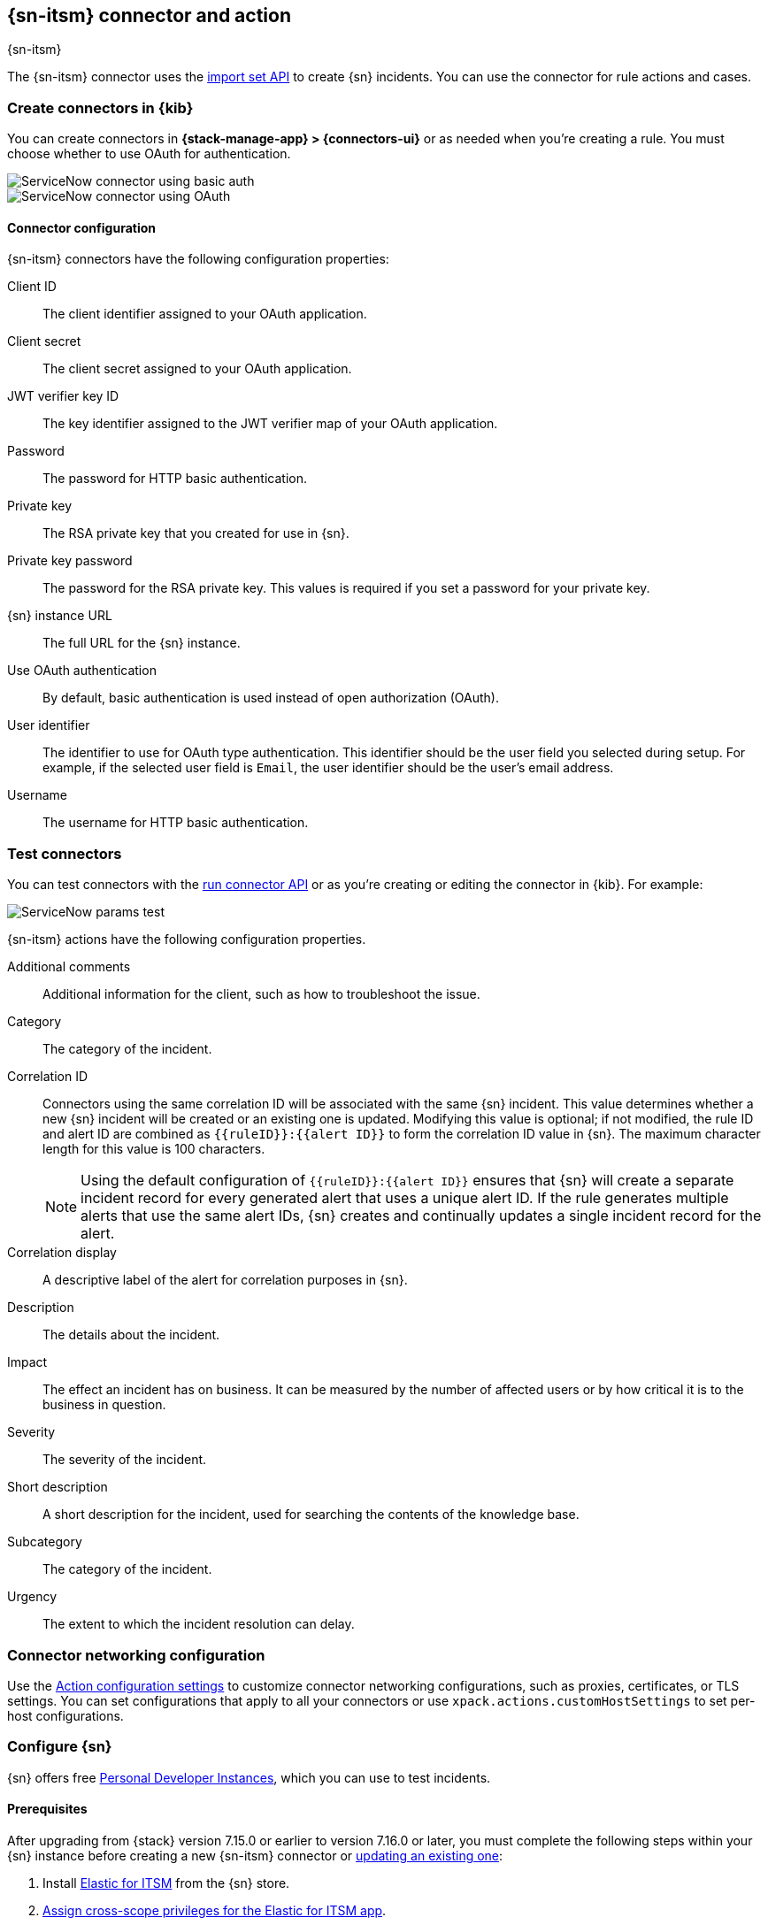 [[servicenow-action-type]]
== {sn-itsm} connector and action
++++
<titleabbrev>{sn-itsm}</titleabbrev>
++++
:frontmatter-description: Add a connector that can create {sn} incidents.
:frontmatter-tags-products: [kibana] 
:frontmatter-tags-content-type: [how-to] 
:frontmatter-tags-user-goals: [configure]

The {sn-itsm} connector uses the
https://developer.servicenow.com/dev.do#!/reference/api/sandiego/rest/c_ImportSetAPI[import set API]
to create {sn} incidents. You can use the connector for rule actions and cases.

[float]
[[define-servicenow-ui]]
=== Create connectors in {kib}

You can create connectors in *{stack-manage-app} > {connectors-ui}*
or as needed when you're creating a rule. You must choose whether to use OAuth for authentication.

[role="screenshot"]
image::management/connectors/images/servicenow-connector-basic.png[ServiceNow connector using basic auth]
// NOTE: This is an autogenerated screenshot. Do not edit it directly.


[role="screenshot"]
image::management/connectors/images/servicenow-connector-oauth.png[ServiceNow connector using OAuth]
// NOTE: This is an autogenerated screenshot. Do not edit it directly.

[float]
[[servicenow-connector-configuration]]
==== Connector configuration

{sn-itsm} connectors have the following configuration properties:

Client ID::
The client identifier assigned to your OAuth application.
Client secret::
The client secret assigned to your OAuth application.
JWT verifier key ID::
The key identifier assigned to the JWT verifier map of your OAuth application.
Password::
The password for HTTP basic authentication.
Private key::
The RSA private key that you created for use in {sn}.
Private key password::
The password for the RSA private key.
This values is required if you set a password for your private key.
{sn} instance URL::
The full URL for the {sn} instance.
Use OAuth authentication:: 
By default, basic authentication is used instead of open authorization (OAuth).
User identifier::
The identifier to use for OAuth type authentication.
This identifier should be the user field you selected during setup. For example, if the selected user field is `Email`, the user identifier should be the user's email address.
Username::
The username for HTTP basic authentication.

[float]
[[servicenow-action-configuration]]
=== Test connectors

You can test connectors with the <<execute-connector-api,run connector API>> or
as you're creating or editing the connector in {kib}. For example:

[role="screenshot"]
image::management/connectors/images/servicenow-params-test.png[ServiceNow params test]

{sn-itsm} actions have the following configuration properties.

Additional comments::
Additional information for the client, such as how to troubleshoot the issue.
Category::
The category of the incident.
Correlation ID::
Connectors using the same correlation ID will be associated with the same {sn} incident. 
This value determines whether a new {sn} incident will be created or an existing one is updated.
Modifying this value is optional; if not modified, the rule ID and alert ID are combined as `{{ruleID}}:{{alert ID}}` to form the correlation ID value in {sn}.
The maximum character length for this value is 100 characters.
+
--
NOTE: Using the default configuration of `{{ruleID}}:{{alert ID}}` ensures that {sn} will create a separate incident record for every generated alert that uses a unique alert ID. If the rule generates multiple alerts that use the same alert IDs, {sn} creates and continually updates a single incident record for the alert.
--

Correlation display::
A descriptive label of the alert for correlation purposes in {sn}.
Description::
The details about the incident.
Impact::
The effect an incident has on business.
It can be measured by the number of affected users or by how critical it is to the business in question.
Severity::
The severity of the incident.
Short description::
A short description for the incident, used for searching the contents of the knowledge base.
Subcategory::
The category of the incident.
Urgency::
The extent to which the incident resolution can delay.

[float]
[[servicenow-connector-networking-configuration]]
=== Connector networking configuration

Use the <<action-settings, Action configuration settings>> to customize connector networking configurations, such as proxies, certificates, or TLS settings. You can set configurations that apply to all your connectors or use `xpack.actions.customHostSettings` to set per-host configurations.

[float]
[[configuring-servicenow]]
=== Configure {sn}

{sn} offers free https://developer.servicenow.com/dev.do#!/guides/madrid/now-platform/pdi-guide/obtaining-a-pdi[Personal Developer Instances], which you can use to test incidents.

[float]
[[servicenow-itsm-connector-prerequisites]]
==== Prerequisites

After upgrading from {stack} version 7.15.0 or earlier to version 7.16.0 or
later, you must complete the following steps within your {sn} instance before
creating a new {sn-itsm} connector or
<<servicenow-itsm-connector-update,updating an existing one>>:

. Install
https://store.servicenow.com/sn_appstore_store.do#!/store/application/7148dbc91bf1f450ced060a7234bcb88[Elastic for ITSM]
from the {sn} store.
. <<servicenow-itsm-connector-privileges,Assign cross-scope privileges for the Elastic for ITSM app>>.
. <<servicenow-itsm-connector-prerequisites-integration-user,Create a {sn} integration user and assign it the appropriate roles>>.
. <<servicenow-itsm-connector-prerequisites-cors-rule,Create a Cross-Origin Resource Sharing (CORS) rule>>.
. If you use open authorization (OAuth), you must also:
.. <<servicenow-itsm-connector-prerequisites-rsa-key,Create an RSA keypair and add an X.509 Certificate>>.
.. <<servicenow-itsm-connector-prerequisites-endpoint,Create an OAuth JWT API endpoint for external clients with a JWT Verifiers Map>>.

[float]
[[servicenow-itsm-connector-privileges]]
==== Assign cross-scope privileges

The Elastic for ITSM app requires specific cross-scope privilege records to run successfully.
In particular, you must have a privilege record for the `Elastic for ITSM` application and source scope with a `global` target scope for each of the following targets:

|===
|Target name, type|Operation|Status

|GlideRecord.insert, Scriptable
|Execute API
|Allowed

|GlideRecord.setValue, Scriptable
|Execute API
|Allowed

|GlideRecordSecure.getValue, Scriptable
|Execute API
|Allowed

|Incident, Table
|Read
|Allowed

|ScriptableServiceResultBuilder.setBody, Scriptable
|Execute API
|Allowed

|ScopedGlideElement, Scriptable
|Execute API
|Allowed
|===

To access the cross scope privileges table:

1. Log into {sn} and set your application scope to Elastic for ITSM.
2. Click *All* and search for `sys_scope_privilege`.

For more details, refer to the https://docs.servicenow.com/[{sn} product documentation].

[float]
[[servicenow-itsm-connector-prerequisites-integration-user]]
==== Create a {sn} integration user

To ensure authenticated communication between Elastic and {sn}, create a {sn} integration user and assign it the appropriate roles.

. In your {sn} instance, go to *System Security -> Users and Groups -> Users*.
. Click *New*.
. Complete the form, then right-click on the menu bar and click *Save*.
. Go to the *Roles* tab and click *Edit*.
. Assign the integration user the following roles: 
* `import_set_loader`
* `import_transformer`
* `personalize_choices`
* `x_elas2_inc_int.integration_user`
. Click *Save*.

[float]
[[servicenow-itsm-connector-prerequisites-cors-rule]]
==== Create a CORS rule

A CORS rule is required for communication between Elastic and {sn}. To create a CORS rule:

. In your {sn} instance, go to *System Web Services -> REST -> CORS Rules*.
. Click *New*.
. Configure the rule as follows:
* *Name*: Name the rule.
* *REST API*: Set the rule to use the Elastic ITSM API by choosing `Elastic ITSM API [x_elas2_inc_int/elastic_api]`.
* *Domain*: Enter the Kibana URL, including the port number.
. Go to the *HTTP methods* tab and select *GET*.
. Click *Submit* to create the rule.

[float]
[[servicenow-itsm-connector-prerequisites-rsa-key]]
==== Create an RSA keypair and add an X.509 certificate

This step is required to use OAuth for authentication between Elastic and {sn}.

// tag::servicenow-rsa-key[]
*Create an RSA keypair:*

. Use https://www.openssl.org/docs/man1.0.2/man1/genrsa.html[OpenSSL] to generate an RSA private key:
+
--
[source,sh]
----
openssl genrsa -out example-private-key.pem 3072
openssl genrsa -passout pass:foobar -out example-private-key-with-password.pem 3072 <1>
----
<1> Use the `passout` option to set a password on your private key. This is optional but remember your password if you set one.
--

. Use https://www.openssl.org/docs/man1.0.2/man1/req.html[OpenSSL] to generate the matching public key:
+
--
[source,sh]
----
openssl req -new -x509 -key example-private-key.pem -out example-sn-cert.pem -days 360
----
--
// end::servicenow-rsa-key[]
// tag::servicenow-certificate[]
*Add an X.509 certificate to ServiceNow:*

. In your {sn} instance, go to *Certificates* and select *New*.
. Configure the certificate as follows:
+
--
* *Name*: Name the certificate.
* *PEM Certificate*: Copy the generated public key into this text field.

[role="screenshot"]
image::management/connectors/images/servicenow-new-certificate.png[Shows new certificate form in ServiceNow]
--

. Click *Submit* to create the certificate.
// end::servicenow-certificate[]

[float]
[[servicenow-itsm-connector-prerequisites-endpoint]]
==== Create an OAuth JWT API endpoint for external clients with a JWT Verifiers Map

// tag::servicenow-endpoint[]
This step is required to use OAuth for authentication between Elastic and {sn}.

. In your {sn} instance, go to *Application Registry* and select *New*.
. Select *Create an OAuth JWT API endpoint for external clients* from the list of options.
+
--
[role="screenshot"]
image::management/connectors/images/servicenow-jwt-endpoint.png[Shows application type selection]
--

. Configure the application as follows:
+
--
* *Name*: Name the application.
* *User field*: Select the field to use as the user identifier.

[role="screenshot"]
image::management/connectors/images/servicenow-new-application.png[Shows new application form in ServiceNow]

IMPORTANT: Remember the selected user field. You will use this as the *User Identifier Value* when creating the connector. For example, if you selected *Email* for *User field*, you will use the user's email for the *User Identifier Value*.
--

. Click *Submit* to create the application. You will be redirected to the list of applications.
. Select the application you just created.
. Find the *Jwt Verifier Maps* tab and click *New*.
. Configure the new record as follows:
+
--
* *Name*: Name the JWT Verifier Map.
* *Sys certificate*: Click the search icon and select the name of the certificate created in the previous step.

[role="screenshot"]
image::management/connectors/images/servicenow-new-jwt-verifier-map.png[Shows new JWT Verifier Map form in ServiceNow]
--

. Click *Submit* to create the verifier map.
. Note the *Client ID*, *Client Secret* and *JWT Key ID*. You will need these values to create your {sn} connector.
+
--
[role="screenshot"]
image::management/connectors/images/servicenow-oauth-values.png[Shows where to find OAuth values in ServiceNow]
--
// end::servicenow-endpoint[]

[float]
[[servicenow-itsm-connector-update]]
=== Update a deprecated {sn-itsm} connector

{sn-itsm} connectors created in {stack} version 7.15.0 or earlier are marked as deprecated after you upgrade to version 7.16.0 or later. Deprecated connectors have a yellow icon after their name and display a warning message when selected.

[role="screenshot"]
image::management/connectors/images/servicenow-sir-update-connector.png[Shows deprecated ServiceNow connectors]

IMPORTANT: Deprecated connectors will continue to function with the rules they were added to and can be assigned to new rules. However, it is strongly recommended to update deprecated connectors or <<creating-new-connector, create new ones>> to ensure you have access to connector enhancements, such as updating incidents.

To update a deprecated connector:

. Open the main menu and go to *{stack-manage-app} > {connectors-ui}*.
. Select the deprecated connector to open the *Edit connector* flyout.
. In the warning message, click *Update this connector*.
. Complete the guided steps in the *Edit connector* flyout.
.. Install https://store.servicenow.com/sn_appstore_store.do#!/store/application/7148dbc91bf1f450ced060a7234bcb88[Elastic for ITSM] and complete the <<servicenow-itsm-connector-prerequisites,required prerequisites>>.
.. Enter the URL of your {sn} instance.
.. Enter the username and password of your {sn} instance.
. Click *Update*.
